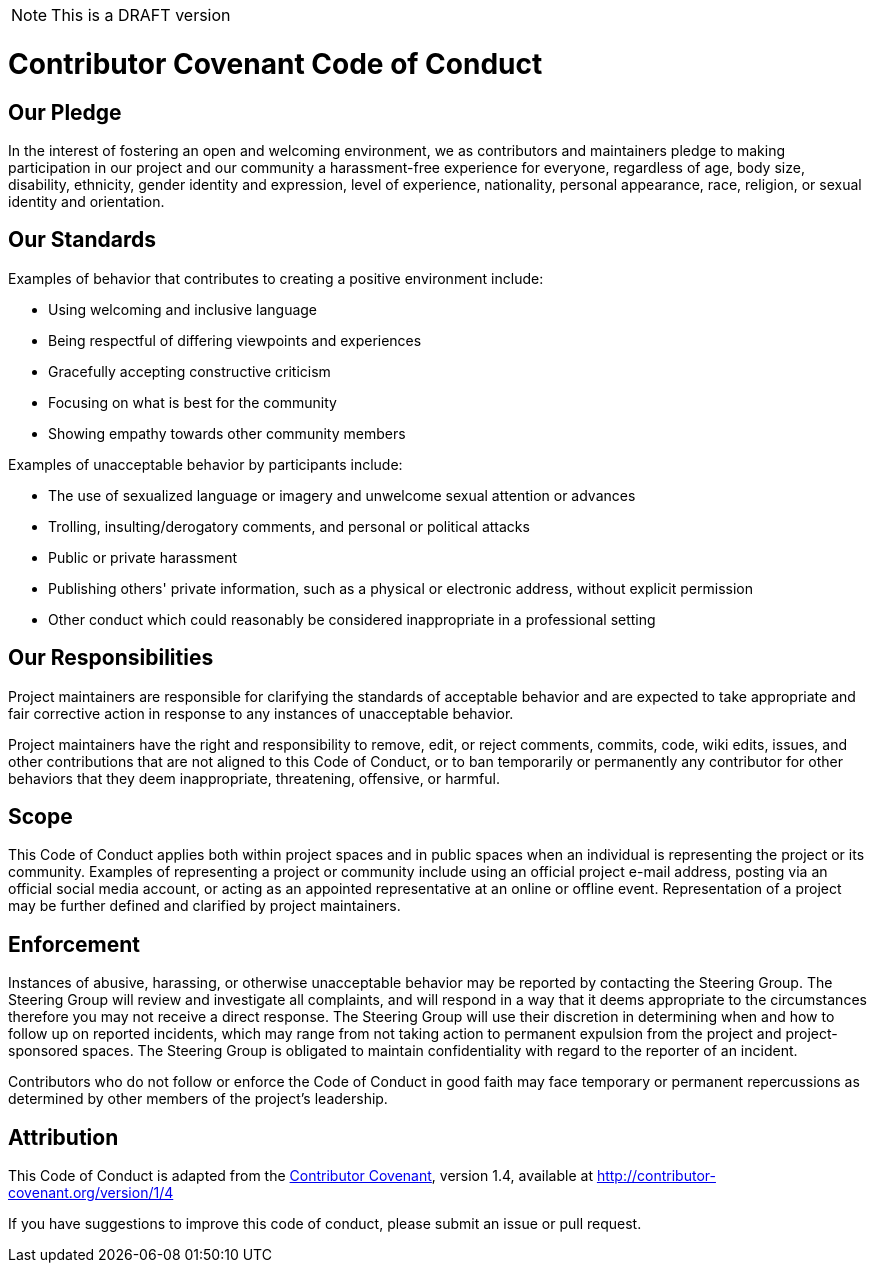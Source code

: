 NOTE: This is a DRAFT version

[[contributor-covenant-code-of-conduct]]
= *Contributor Covenant Code of Conduct*

[[our-pledge]]
== Our Pledge

In the interest of fostering an open and welcoming environment, we as contributors and maintainers pledge to making participation in our project and our community a harassment-free experience for everyone, regardless of age, body size, disability, ethnicity, gender identity and expression, level of experience, nationality, personal appearance, race, religion, or sexual identity and orientation.

[[our-standards]]
== Our Standards

Examples of behavior that contributes to creating a positive environment include:

* Using welcoming and inclusive language
* Being respectful of differing viewpoints and experiences
* Gracefully accepting constructive criticism
* Focusing on what is best for the community
* Showing empathy towards other community members

Examples of unacceptable behavior by participants include:

* The use of sexualized language or imagery and unwelcome sexual attention or advances
* Trolling, insulting/derogatory comments, and personal or political attacks
* Public or private harassment
* Publishing others' private information, such as a physical or electronic address, without explicit permission
* Other conduct which could reasonably be considered inappropriate in a professional setting

[[our-responsibilities]]
== Our Responsibilities

Project maintainers are responsible for clarifying the standards of acceptable behavior and are expected to take appropriate and fair corrective action in response to any instances of unacceptable behavior.

Project maintainers have the right and responsibility to remove, edit, or reject comments, commits, code, wiki edits, issues, and other contributions that are not aligned to this Code of Conduct, or to ban temporarily or permanently any contributor for other behaviors that they deem inappropriate, threatening, offensive, or harmful.

[[scope]]
== Scope

This Code of Conduct applies both within project spaces and in public spaces when an individual is representing the project or its community. Examples of representing a project or community include using an official project e-mail address, posting via an official social media account, or acting as an appointed representative at an online or offline event. Representation of a project may be further defined and clarified by project maintainers.

[[enforcement]]
== Enforcement

Instances of abusive, harassing, or otherwise unacceptable behavior may be reported by contacting the Steering Group. The Steering Group will review and investigate all complaints, and will respond in a way that it deems appropriate to the circumstances therefore you may not receive a direct response. The Steering Group will use their discretion in determining when and how to follow up on reported incidents, which may range from not taking action to permanent expulsion from the project and project-sponsored spaces. The Steering Group is obligated to maintain confidentiality with regard to the reporter of an incident.

Contributors who do not follow or enforce the Code of Conduct in good faith may face temporary or permanent repercussions as determined by other members of the project's leadership.

[[attribution]]
== Attribution

This Code of Conduct is adapted from the http://contributor-covenant.org[Contributor Covenant^], version 1.4, available at http://contributor-covenant.org/version/1/4


If you have suggestions to improve this code of conduct, please submit an issue or pull request.

